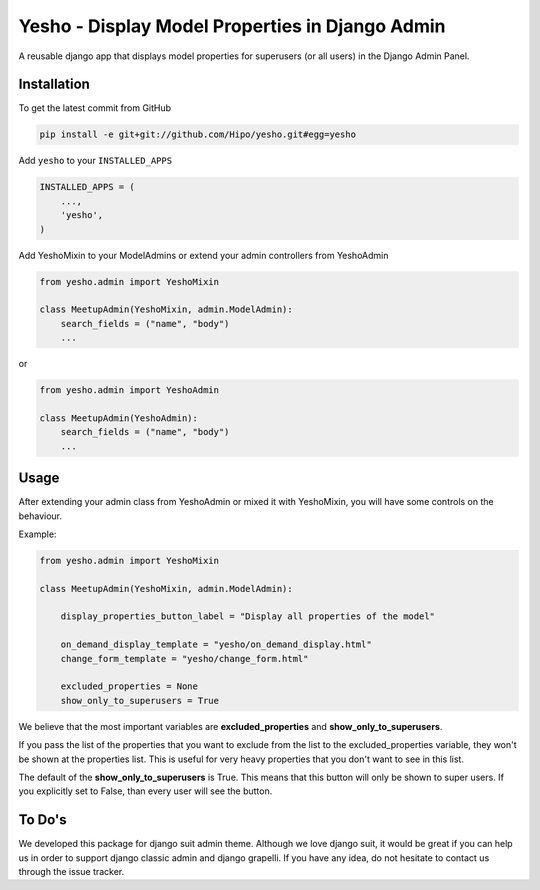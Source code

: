 Yesho - Display Model Properties in Django Admin
============

A reusable django app that displays model properties for superusers (or all users) in the Django Admin Panel. 

Installation
------------

To get the latest commit from GitHub

.. code-block:: bash

    pip install -e git+git://github.com/Hipo/yesho.git#egg=yesho

Add ``yesho`` to your ``INSTALLED_APPS``

.. code-block:: python

    INSTALLED_APPS = (
        ...,
        'yesho',
    )

Add YeshoMixin to your ModelAdmins or extend your admin controllers from YeshoAdmin

.. code-block:: python

    from yesho.admin import YeshoMixin
    
    class MeetupAdmin(YeshoMixin, admin.ModelAdmin):
        search_fields = ("name", "body")
        ...

or 

.. code-block:: python

    from yesho.admin import YeshoAdmin
    
    class MeetupAdmin(YeshoAdmin):
        search_fields = ("name", "body")
        ...

Usage
-----

After extending your admin class from YeshoAdmin or mixed it with YeshoMixin,
you will have some controls on the behaviour.

Example:

.. code-block:: python

    from yesho.admin import YeshoMixin

    class MeetupAdmin(YeshoMixin, admin.ModelAdmin):

        display_properties_button_label = "Display all properties of the model"

        on_demand_display_template = "yesho/on_demand_display.html"
        change_form_template = "yesho/change_form.html"

        excluded_properties = None
        show_only_to_superusers = True


We believe that the most important variables are **excluded_properties** and **show_only_to_superusers**.

If you pass the list of the properties that you want to exclude from the list to the excluded_properties variable,
they won't be shown at the properties list. This is useful for very heavy properties that you don't want to see in this list.

The default of the **show_only_to_superusers** is True. This means that this button will only be shown to super users.
If you explicitly set to False, than every user will see the button.


To Do's
-------

We developed this package for django suit admin theme. Although we love django suit, it would be great
if you can help us in order to support django classic admin and django grapelli.
If you have any idea, do not hesitate to contact us through the issue tracker.